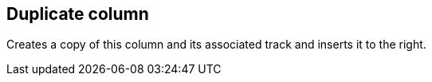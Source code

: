 [#column-duplicate]
== Duplicate column



Creates a copy of this column and its associated track and inserts it to the right.

